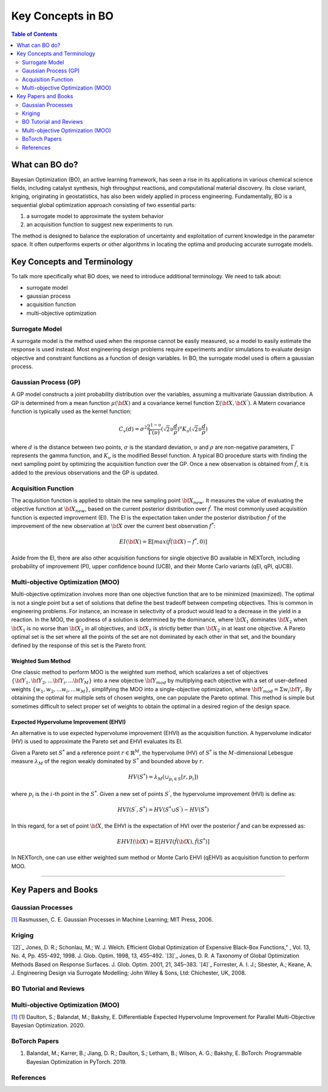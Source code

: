 ===================
Key Concepts in BO
===================


.. contents:: Table of Contents
    :depth: 2


What can BO do?
===============
Bayesian Optimization (BO), an active learning framework, has seen a rise in its applications in various chemical 
science fields, including catalyst synthesis, high throughput reactions, and computational material discovery. Its 
close variant, kriging, originating in geostatistics, has also been widely applied in process engineering. Fundamentally, 
BO is a sequential global optimization approach consisting of two essential parts: 

1. a surrogate model to approximate the system behavior
2. an acquisition function to suggest new experiments to run. 

The method is designed to balance the exploration of uncertainty and exploitation of current knowledge in the parameter 
space. It often outperforms experts or other algorithms in locating the optima and producing accurate surrogate models. 


Key Concepts and Terminology
============================
To talk more specifically what BO does, we need to introduce additional terminology. We need to talk about:

- surrogate model
- gaussian process
- acquisition function
- multi-objective optimization

Surrogate Model
----------------
A surrogate model is the method used when the response cannot be easily measured, so a model to easily estimate the response 
is used instead. Most engineering design problems require experiments and/or simulations to evaluate design objective and 
constraint functions as a function of design variables. In BO, the surrogate model used is oftern a gaussian process.


Gaussian Process (GP)
---------------------
A GP model constructs a joint probability distribution over the variables, assuming a multivariate Gaussian distribution. 
A GP is determined from a mean function :math:`\mu({\bf X})` and a covariance kernel function :math:`\Sigma({\bf X}, {\bf X^{'}})`. 
A Matern covariance function is typically used as the kernel function:

.. math::

    {C_{v}(d)=\sigma^{2} \frac{2^{1-\upsilon}}{\Gamma(\upsilon)} {(\sqrt{2} \upsilon \frac{d}{\rho})}^{\upsilon} K_{\upsilon} (\sqrt{2} \upsilon \frac{d}{\rho})}

where :math:`d` is the distance between two points, :math:`\sigma` is the standard deviation, :math:`\upsilon` and 
:math:`\rho` are non-negative parameters, :math:`\Gamma` represents the gamma function, and :math:`K_{\upsilon}` is 
the modified Bessel function. A typical BO procedure starts with finding the next sampling point by optimizing the acquisition 
function over the GP. Once a new observation is obtained from :math:`\hat{f}`, it is added to the previous observations 
and the GP is updated.


Acquisition Function
---------------------
The acquisition function is applied to obtain the new sampling point :math:`\bf X_{new}`. It measures the value of evaluating 
the objective function at :math:`\bf X_{new}`, based on the current posterior distribution over :math:`\hat{f}`. The most 
commonly used acquisition function is expected improvement (EI). The EI is the expectation taken under the posterior 
distribution :math:`\hat{f}` of the improvement of the new observation at :math:`\bf X` over the current best 
observation :math:`f^{*}`:

.. math::

    EI({\bf X})=\mathbb{E}[max(\hat{f}({\bf X})-f^{*},0)]

Aside from the EI, there are also other acquisition functions for single objective BO available in NEXTorch, including 
probability of improvement (PI), upper confidence bound (UCB), and their Monte Carlo variants (qEI, qPI, qUCB).


Multi-objective Optimization (MOO)
----------------------------------
Multi-objective optimization involves more than one objective function that are to be minimized (maximized). The optimal 
is not a single point but a set of solutions that define the best tradeoff between competing objectives. This is common 
in engineering problems. For instance, an increase in selectivity of a product would lead to a decrease in the yield in 
a reaction. In the MOO, the goodness of a solution is determined by the dominance, where :math:`{\bf X_{1}}` dominates 
:math:`{\bf X_{2}}` when :math:`{\bf X_{1}}`  is no worse than :math:`{\bf X_{2}}`  in all objectives, and :math:`{\bf X_{1}}` 
is strictly better than :math:`{\bf X_{2}}` in at least one objective. A Pareto optimal set is the set where all the 
points of the set are not dominated by each other in that set, and the boundary defined by the response of this set is 
the Pareto front. 

Weighted Sum Method
^^^^^^^^^^^^^^^^^^^^

One classic method to perform MOO is the weighted sum method, which scalarizes a set of objectives :math:`\lbrace {\bf Y_{1}},{\bf Y_{2}},...{\bf Y_{i}},...{\bf Y_{M}}\rbrace` 
into a new objective :math:`{\bf Y_{mod}}` by multiplying each objective with a set of user-defined weights 
:math:`\lbrace w_{1},w_{2},...w_{i},...w_{M}\rbrace`, simplifying the MOO into a single-objective optimization, where 
:math:`{\bf Y_{mod}}=\Sigma w_{i} {\bf Y_{i}}`. By obtaining the optimal for multiple sets of chosen weights, one can 
populate the Pareto optimal. This method is simple but sometimes difficult to select proper set of weights to obtain the 
optimal in a desired region of the design space.

.. image:: ../_images/bo/weighted_sum.svg

Expected Hypervolume Improvement (EHVI)
^^^^^^^^^^^^^^^^^^^^^^^^^^^^^^^^^^^^^^^^

An alternative is to use expected hypervolume improvement (EHVI) as the acquisition function. A hypervolume indicator (HV) 
is used to approximate the Pareto set and EHVI evaluates its EI. 

Given a Pareto set :math:`S^{*}` and a reference point :math:`r\in{\mathbb{R}}^{M}`, the hypervolume (HV) of :math:`S^{*}` 
is the :math:`M`-dimensional Lebesgue measure :math:`\lambda_{M}` of the region weakly dominated by :math:`S^{*}` and 
bounded above by :math:`r`.

.. math::

    HV(S^{*})={\lambda_{M}}(\cup_{p_{i} \in S} \lbrack r, p_{i}\rbrack)

where :math:`p_{i}` is the :math:`i`-th point in the :math:`S^{*}`. Given a new set of points :math:`S^{'}`, the 
hypervolume improvement (HVI) is define as:

.. math::

    HVI(S^{'},S^{*})=HV(S^{*} \cup S^{'})-HV(S^{*})

.. image:: ../_images/bo/hvi.svg

In this regard, for a set of point :math:`\bf X`, the EHVI is the expectation of HVI over the posterior :math:`\hat{f}` 
and can be expressed as:

.. math::

    EHVI({\bf X})=\mathbb{E} \lbrack HVI(\hat{f}({\bf X}), \hat{f}(S^{*}) \rbrack


In NEXTorch, one can use either weighted sum method or Monte Carlo EHVI (qEHVI) as acquisition function to perform MOO.

-----------------------------------


Key Papers and Books
============================

Gaussian Processes
------------------
`[1]`_ Rasmussen, C. E. Gaussian Processes in Machine Learning; MIT Press, 2006.

Kriging 
----------------------------
`[2]`_ Jones, D. R.; Schonlau, M.; W. J. Welch. Efficient Global Optimization of Expensive Black-Box Functions," , Vol. 13, No. 4, Pp. 455-492, 1998. J. Glob. Optim. 1998, 13, 455–492.
`[3]`_ Jones, D. R. A Taxonomy of Global Optimization Methods Based on Response Surfaces. J. Glob. Optim. 2001, 21, 345–383.
`[4]`_ Forrester, A. I. J.; Sbester, A.; Keane, A. J. Engineering Design via Surrogate Modelling; John Wiley & Sons, Ltd: Chichester, UK, 2008.

BO Tutorial and Reviews
----------------------------




Multi-objective Optimization (MOO)
------------------------------------

`[1]`_ (1) Daulton, S.; Balandat, M.; Bakshy, E. Differentiable Expected Hypervolume Improvement for Parallel Multi-Objective Bayesian Optimization. 2020.


BoTorch Papers
----------------------

(1) Balandat, M.; Karrer, B.; Jiang, D. R.; Daulton, S.; Letham, B.; Wilson, A. G.; Bakshy, E. BoTorch: Programmable Bayesian Optimization in PyTorch. 2019.


References
----------


.. _[1]: https://arxiv.org/abs/2006.05078